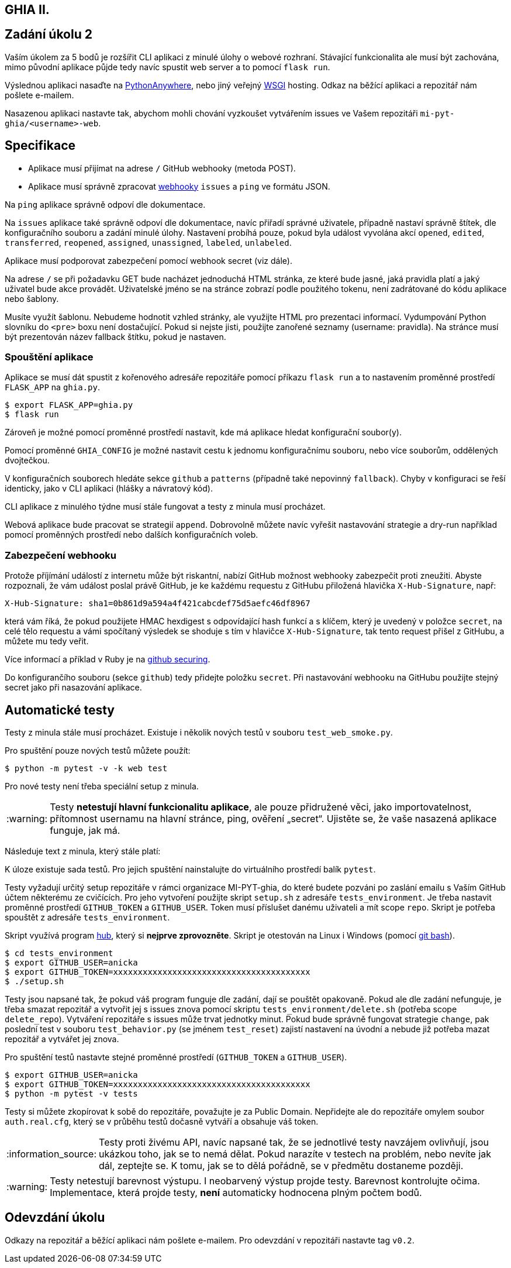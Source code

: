 == GHIA II.
:toc:
:note-caption: :information_source:
:warning-caption: :warning:

== Zadání úkolu 2

Vaším úkolem za 5 bodů je rozšířit CLI  aplikaci z minulé úlohy o webové rozhraní.
Stávající funkcionalita ale musí být zachována, mimo původní aplikace půjde tedy
navíc spustit web server a to pomocí `flask run`.

Výslednou aplikaci nasaďte na https://www.pythonanywhere.com[PythonAnywhere],
nebo jiný veřejný https://www.python.org/dev/peps/pep-3333/[WSGI] hosting.
Odkaz na běžící aplikaci a repozitář nám pošlete e-mailem.

Nasazenou aplikaci nastavte tak, abychom mohli chování vyzkoušet vytvářením issues ve
Vašem repozitáři `mi-pyt-ghia/<username>-web`.

== Specifikace

- Aplikace musí přijímat na adrese `/` GitHub webhooky (metoda POST).
- Aplikace musí správně zpracovat https://developer.github.com/webhooks/[webhooky]
`issues` a `ping` ve formátu JSON.

Na `ping` aplikace správně odpoví dle dokumentace.

Na `issues` aplikace také správně odpoví dle dokumentace,
navíc přiřadí správné uživatele, případně nastaví správně štítek, dle konfiguračního souboru a zadání minulé úlohy.
Nastavení probíhá pouze, pokud byla událost vyvolána akcí `opened`, `edited`,
`transferred`, `reopened`, `assigned`, `unassigned`, `labeled`, `unlabeled`.

Aplikace musí podporovat zabezpečení pomocí webhook secret (viz dále).

Na adrese `/` se při požadavku GET bude nacházet jednoduchá HTML stránka,
ze které bude jasné, jaká pravidla platí a jaký uživatel bude akce provádět.
Uživatelské jméno se na stránce zobrazí podle použitého tokenu,
není zadrátované do kódu aplikace nebo šablony.

Musíte využít šablonu.
Nebudeme hodnotit vzhled stránky,
ale využijte HTML pro prezentaci informací.
Vydumpování Python slovníku do `<pre>` boxu není dostačující.
Pokud si nejste jisti, použijte zanořené seznamy (username: pravidla).
Na stránce musí být prezentován název fallback štítku, pokud je nastaven.

=== Spouštění aplikace

Aplikace se musí dát spustit z kořenového adresáře repozitáře pomocí příkazu `flask run`
a to nastavením proměnné prostředí `FLASK_APP` na `ghia.py`.

[source,console]
$ export FLASK_APP=ghia.py
$ flask run

Zároveň je možné pomocí proměnné prostředí nastavit,
kde má aplikace hledat konfigurační soubor(y).

Pomocí proměnné `GHIA_CONFIG` je možné nastavit cestu k jednomu konfiguračnímu souboru,
nebo více souborům, oddělených dvojtečkou.

V konfiguračních souborech hledáte sekce `github` a `patterns` (případně také
nepovinný `fallback`). Chyby v konfiguraci se řeší identicky, jako v CLI aplikaci
(hlášky a návratový kód).

CLI aplikace z minulého týdne musí stále fungovat a testy z minula musí procházet.

Webová aplikace bude pracovat se strategií `append`. Dobrovolně můžete navíc
vyřešit nastavování strategie a dry-run například pomocí proměnných prostředí nebo dalších konfiguračních voleb.

=== Zabezpečení webhooku

Protože příjímání událostí z internetu může být riskantní,
nabízí GitHub možnost webhooky zabezpečit proti zneužiti.
Abyste rozpoznali, že vám událost poslal právě GitHub,
je ke každému requestu z GitHubu přiložená hlavička `X-Hub-Signature`, např:

[source]
X-Hub-Signature: sha1=0b861d9a594a4f421cabcdef75d5aefc46df8967

která vám říká,
že pokud použijete HMAC hexdigest s odpovídající hash funkcí a s klíčem,
který je uvedený v položce `secret`, na celé tělo requestu
a vámi spočítaný výsledek se shoduje s tím v hlavičce `X-Hub-Signature`,
tak tento request přišel z GitHubu, a můžete mu tedy veřit.

Více informací a příklad v Ruby je na
https://developer.github.com/webhooks/securing/[github securing].

Do konfigurančího souboru (sekce `github`) tedy přidejte položku `secret`.
Při nastavování webhooku na GitHubu použijte stejný secret jako při nasazování
aplikace.

== Automatické testy

Testy z minula stále musí procházet.
Existuje i několik nových testů v souboru `test_web_smoke.py`.

Pro spuštění pouze nových testů můžete použít:

[source,console]
$ python -m pytest -v -k web test

Pro nové testy není třeba speciální setup z minula.

WARNING: Testy **netestují hlavní funkcionalitu aplikace**,
ale pouze přidružené věci, jako importovatelnost,
přítomnost usernamu na hlavní stránce, ping, ověření „secret“.
Ujistěte se, že vaše nasazená aplikace funguje, jak má.

Následuje text z minula, který stále platí:

K úloze existuje sada testů.
Pro jejich spuštění nainstalujte do virtuálního prostředí balík `pytest`.

Testy vyžadují určitý setup repozitáře v rámci organizace MI-PYT-ghia, do
které budete pozváni po zaslání emailu s Vaším GitHub účtem některému ze
cvičících. Pro jeho vytvoření použijte skript `setup.sh` z adresáře `tests_environment`.
Je třeba nastavit proměnné prostředí `GITHUB_TOKEN` a `GITHUB_USER`.
Token musí příslušet danému uživateli a mít scope `repo`.
Skript je potřeba spouštět z adresáře `tests_environment`.

Skript využívá program https://hub.github.com/[hub],
který si *nejprve zprovozněte*. Skript je otestován na Linux i
Windows (pomocí https://gitforwindows.org[git bash]).

[source,console]
$ cd tests_environment
$ export GITHUB_USER=anicka
$ export GITHUB_TOKEN=xxxxxxxxxxxxxxxxxxxxxxxxxxxxxxxxxxxxxxxx
$ ./setup.sh

Testy jsou napsané tak, že pokud váš program funguje dle zadání,
dají se pouštět opakovaně. Pokud ale dle zadání nefunguje,
je třeba smazat repozitář a vytvořit jej s issues znova pomocí
skriptu `tests_environment/delete.sh` (potřeba scope `delete_repo`).
Vytváření repozitáře s issues může trvat jednotky minut. Pokud
bude správně fungovat strategie `change`, pak poslední test v souboru
`test_behavior.py` (se jménem `test_reset`) zajistí nastavení na
úvodní a nebude již potřeba mazat repozitář a vytvářet jej znova.

Pro spuštění testů nastavte stejné proměnné prostředí (`GITHUB_TOKEN`
a `GITHUB_USER`).

[source,console]
$ export GITHUB_USER=anicka
$ export GITHUB_TOKEN=xxxxxxxxxxxxxxxxxxxxxxxxxxxxxxxxxxxxxxxx
$ python -m pytest -v tests

Testy si můžete zkopírovat k sobě do repozitáře, považujte je za Public Domain.
Nepřidejte ale do repozitáře omylem soubor `auth.real.cfg`,
který se v průběhu testů dočasně vytváří a obsahuje váš token.

NOTE: Testy proti živému API, navíc napsané tak,
že se jednotlivé testy navzájem ovlivňují, jsou ukázkou toho,
jak se to nemá dělat.
Pokud narazíte v testech na problém, nebo nevíte jak dál, zeptejte se.
K tomu, jak se to dělá pořádně, se v předmětu dostaneme později.

WARNING: Testy netestují barevnost výstupu. I neobarvený výstup projde testy.
Barevnost kontrolujte očima. Implementace, která projde testy, **není** automaticky
hodnocena plným počtem bodů.

== Odevzdání úkolu

Odkazy na repozitář a běžící aplikaci nám pošlete e-mailem.
Pro odevzdání v repozitáři nastavte tag `v0.2`.

